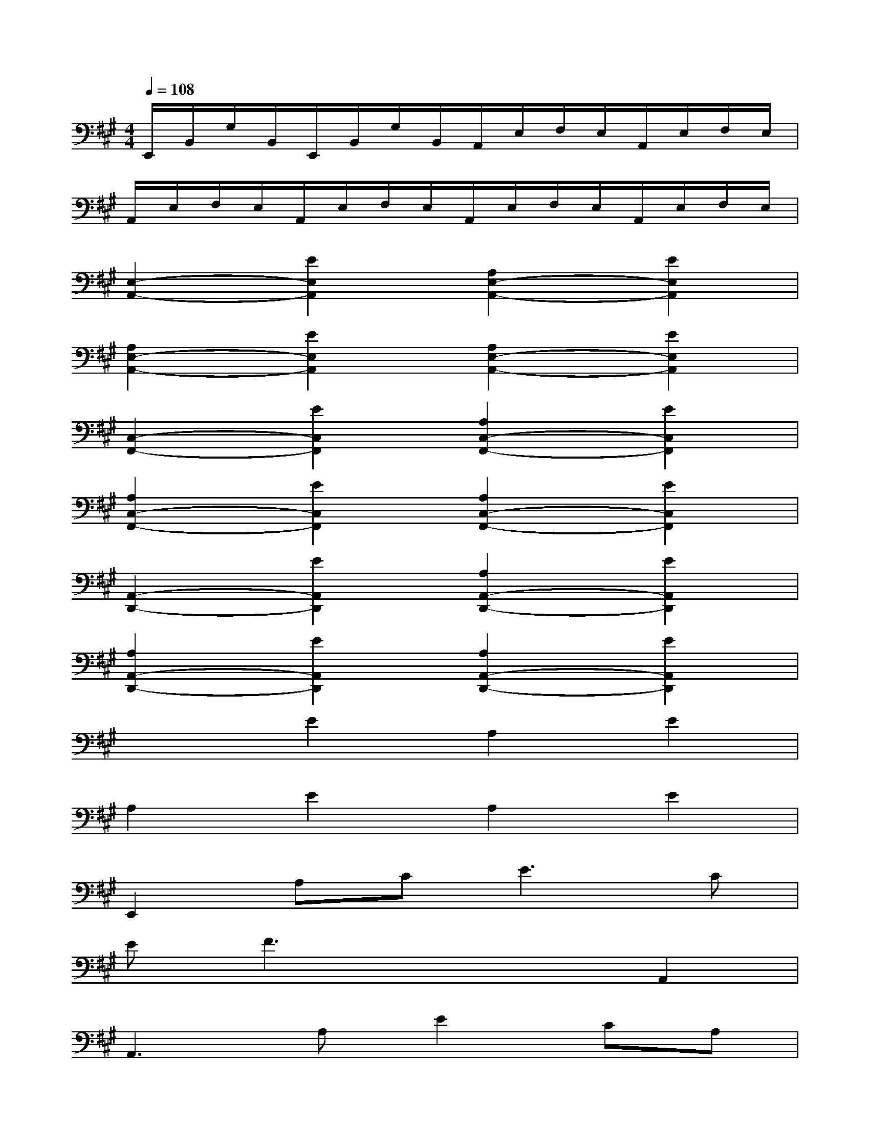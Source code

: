 X:1
T:
M:4/4
L:1/8
Q:1/4=108
K:A%3sharps
V:1
E,,/2B,,/2G,/2B,,/2E,,/2B,,/2G,/2B,,/2A,,/2E,/2F,/2E,/2A,,/2E,/2F,/2E,/2|
A,,/2E,/2F,/2E,/2A,,/2E,/2F,/2E,/2A,,/2E,/2F,/2E,/2A,,/2E,/2F,/2E,/2|
[E,2-A,,2-][E2E,2A,,2][A,2E,2-A,,2-][E2E,2A,,2]|
[A,2E,2-A,,2-][E2E,2A,,2][A,2E,2-A,,2-][E2E,2A,,2]|
[C,2-F,,2-][E2C,2F,,2][A,2C,2-F,,2-][E2C,2F,,2]|
[A,2C,2-F,,2-][E2C,2F,,2][A,2C,2-F,,2-][E2C,2F,,2]|
[A,,2-D,,2-][E2A,,2D,,2][A,2A,,2-D,,2-][E2A,,2D,,2]|
[A,2A,,2-D,,2-][E2A,,2D,,2][A,2A,,2-D,,2-][E2A,,2D,,2]|
x2E2A,2E2|
A,2E2A,2E2|
E,,2A,C2<E2C|
EF3x2A,,2|
A,,3A,E2CA,|
E,A,3x2E,,2|
A,,3E,A,CA,2|
CEC2A,3E,,